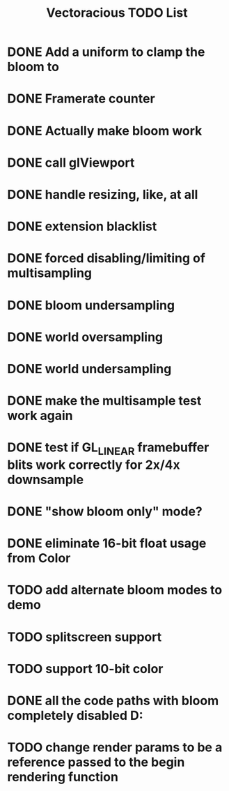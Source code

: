 #+TITLE: Vectoracious TODO List
* DONE Add a uniform to clamp the bloom to
* DONE Framerate counter
* DONE Actually make bloom work
* DONE call glViewport
* DONE handle resizing, like, at all
* DONE extension blacklist
* DONE forced disabling/limiting of multisampling
* DONE bloom undersampling
* DONE world oversampling
* DONE world undersampling
* DONE make the multisample test work again
* DONE test if GL_LINEAR framebuffer blits work correctly for 2x/4x downsample
* DONE "show bloom only" mode?
* DONE eliminate 16-bit float usage from Color
* TODO add alternate bloom modes to demo
* TODO splitscreen support
* TODO support 10-bit color
* DONE all the code paths with bloom completely disabled D:
* TODO change render params to be a reference passed to the begin rendering function
